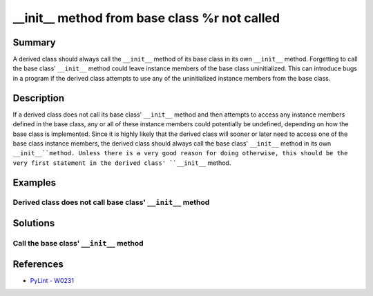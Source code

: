 __init__ method from base class %r not called
=============================================

Summary
-------

A derived class should always call the ``__init__`` method of its base class in its own ``__init__`` method. Forgetting to call the base class' ``__init__`` method could leave instance members of the base class uninitialized. This can introduce bugs in a program if the derived class attempts to use any of the uninitialized instance members from the base class.

Description
-----------

If a derived class does not call its base class' ``__init__`` method and then attempts to access any instance members defined in the base class, any or all of these instance members could potentially be undefined, depending on how the base class is implemented. Since it is highly likely that the derived class will sooner or later need to access one of the base class instance members, the derived class should always call the base class' ``__init__`` method in its own ``__init__``method. Unless there is a very good reason for doing otherwise, this should be the very first statement in the derived class' ``__init__`` method.

Examples
----------

Derived class does not call base class' ``__init__`` method
...........................................................

.. code:: python

Solutions
---------

Call the base class' ``__init__`` method
........................................

.. code:: python
    
References
----------
- `PyLint - W0231 <http://pylint-messages.wikidot.com/messages:w0231>`_
